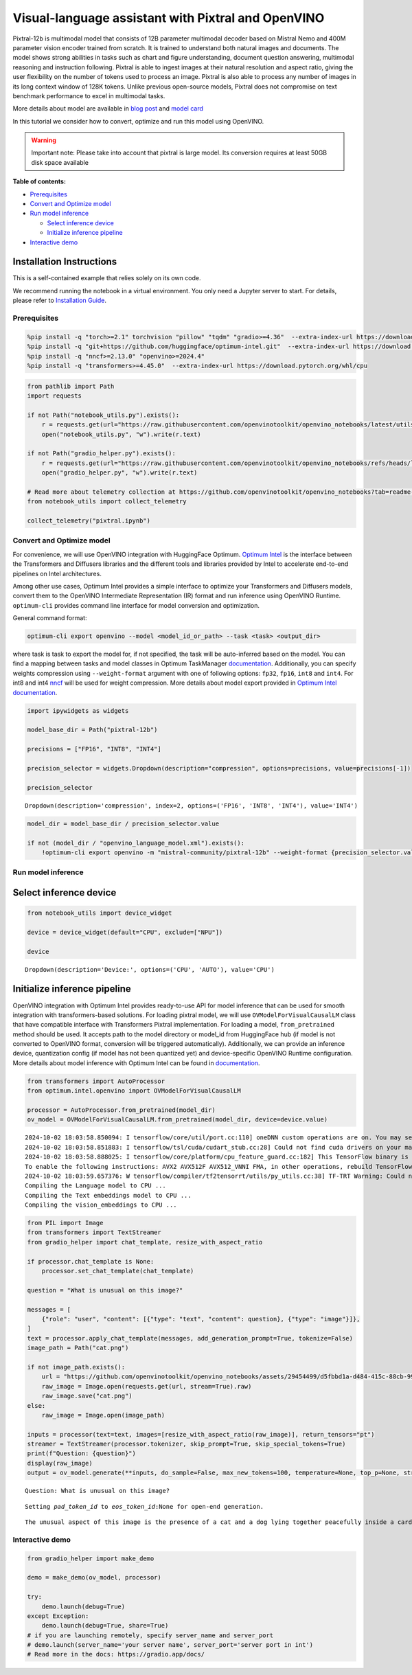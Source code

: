 Visual-language assistant with Pixtral and OpenVINO
===================================================

Pixtral-12b is multimodal model that consists of 12B parameter
multimodal decoder based on Mistral Nemo and 400M parameter vision
encoder trained from scratch. It is trained to understand both natural
images and documents. The model shows strong abilities in tasks such as
chart and figure understanding, document question answering, multimodal
reasoning and instruction following. Pixtral is able to ingest images at
their natural resolution and aspect ratio, giving the user flexibility
on the number of tokens used to process an image. Pixtral is also able
to process any number of images in its long context window of 128K
tokens. Unlike previous open-source models, Pixtral does not compromise
on text benchmark performance to excel in multimodal tasks.

.. image:: https://mistral.ai/images/news/pixtral-12b/pixtral-model-architecture.png

More details about model are available in `blog
post <https://mistral.ai/news/pixtral-12b/>`__ and `model
card <https://huggingface.co/mistralai/Pixtral-12B-2409>`__

In this tutorial we consider how to convert, optimize and run this model
using OpenVINO.

.. warning::

   Important note: Please take into account that pixtral is large model.
   Its conversion requires at least 50GB disk space available


**Table of contents:**


-  `Prerequisites <#prerequisites>`__
-  `Convert and Optimize model <#convert-and-optimize-model>`__
-  `Run model inference <#run-model-inference>`__

   -  `Select inference device <#select-inference-device>`__
   -  `Initialize inference pipeline <#initialize-inference-pipeline>`__

-  `Interactive demo <#interactive-demo>`__

Installation Instructions
~~~~~~~~~~~~~~~~~~~~~~~~~

This is a self-contained example that relies solely on its own code.

We recommend running the notebook in a virtual environment. You only
need a Jupyter server to start. For details, please refer to
`Installation
Guide <https://github.com/openvinotoolkit/openvino_notebooks/blob/latest/README.md#-installation-guide>`__.

Prerequisites
-------------



.. code:: ipython3

    %pip install -q "torch>=2.1" torchvision "pillow" "tqdm" "gradio>=4.36"  --extra-index-url https://download.pytorch.org/whl/cpu
    %pip install -q "git+https://github.com/huggingface/optimum-intel.git"  --extra-index-url https://download.pytorch.org/whl/cpu
    %pip install -q "nncf>=2.13.0" "openvino>=2024.4"
    %pip install -q "transformers>=4.45.0"  --extra-index-url https://download.pytorch.org/whl/cpu

.. code:: ipython3

    from pathlib import Path
    import requests
    
    if not Path("notebook_utils.py").exists():
        r = requests.get(url="https://raw.githubusercontent.com/openvinotoolkit/openvino_notebooks/latest/utils/notebook_utils.py")
        open("notebook_utils.py", "w").write(r.text)
    
    if not Path("gradio_helper.py").exists():
        r = requests.get(url="https://raw.githubusercontent.com/openvinotoolkit/openvino_notebooks/refs/heads/latest/notebooks/pixtral/gradio_helper.py")
        open("gradio_helper.py", "w").write(r.text)
    
    # Read more about telemetry collection at https://github.com/openvinotoolkit/openvino_notebooks?tab=readme-ov-file#-telemetry
    from notebook_utils import collect_telemetry
    
    collect_telemetry("pixtral.ipynb")

Convert and Optimize model
--------------------------



For convenience, we will use OpenVINO integration with HuggingFace
Optimum. `Optimum
Intel <https://huggingface.co/docs/optimum/intel/index>`__ is the
interface between the Transformers and Diffusers libraries and the
different tools and libraries provided by Intel to accelerate end-to-end
pipelines on Intel architectures.

Among other use cases, Optimum Intel provides a simple interface to
optimize your Transformers and Diffusers models, convert them to the
OpenVINO Intermediate Representation (IR) format and run inference using
OpenVINO Runtime. ``optimum-cli`` provides command line interface for
model conversion and optimization.

General command format:

.. code:: bash

   optimum-cli export openvino --model <model_id_or_path> --task <task> <output_dir>

where task is task to export the model for, if not specified, the task
will be auto-inferred based on the model. You can find a mapping between
tasks and model classes in Optimum TaskManager
`documentation <https://huggingface.co/docs/optimum/exporters/task_manager>`__.
Additionally, you can specify weights compression using
``--weight-format`` argument with one of following options: ``fp32``,
``fp16``, ``int8`` and ``int4``. For int8 and int4
`nncf <https://github.com/openvinotoolkit/nncf>`__ will be used for
weight compression. More details about model export provided in `Optimum
Intel
documentation <https://huggingface.co/docs/optimum/intel/openvino/export#export-your-model>`__.

.. code:: ipython3

    import ipywidgets as widgets
    
    model_base_dir = Path("pixtral-12b")
    
    precisions = ["FP16", "INT8", "INT4"]
    
    precision_selector = widgets.Dropdown(description="compression", options=precisions, value=precisions[-1])
    
    precision_selector




.. parsed-literal::

    Dropdown(description='compression', index=2, options=('FP16', 'INT8', 'INT4'), value='INT4')



.. code:: ipython3

    model_dir = model_base_dir / precision_selector.value
    
    if not (model_dir / "openvino_language_model.xml").exists():
        !optimum-cli export openvino -m "mistral-community/pixtral-12b" --weight-format {precision_selector.value.lower()} {model_dir}

Run model inference
-------------------



Select inference device
~~~~~~~~~~~~~~~~~~~~~~~



.. code:: ipython3

    from notebook_utils import device_widget
    
    device = device_widget(default="CPU", exclude=["NPU"])
    
    device




.. parsed-literal::

    Dropdown(description='Device:', options=('CPU', 'AUTO'), value='CPU')



Initialize inference pipeline
~~~~~~~~~~~~~~~~~~~~~~~~~~~~~



OpenVINO integration with Optimum Intel provides ready-to-use API for
model inference that can be used for smooth integration with
transformers-based solutions. For loading pixtral model, we will use
``OVModelForVisualCausalLM`` class that have compatible interface with
Transformers Pixtral implementation. For loading a model,
``from_pretrained`` method should be used. It accepts path to the model
directory or model_id from HuggingFace hub (if model is not converted to
OpenVINO format, conversion will be triggered automatically).
Additionally, we can provide an inference device, quantization config
(if model has not been quantized yet) and device-specific OpenVINO
Runtime configuration. More details about model inference with Optimum
Intel can be found in
`documentation <https://huggingface.co/docs/optimum/intel/openvino/inference>`__.

.. code:: ipython3

    from transformers import AutoProcessor
    from optimum.intel.openvino import OVModelForVisualCausalLM
    
    processor = AutoProcessor.from_pretrained(model_dir)
    ov_model = OVModelForVisualCausalLM.from_pretrained(model_dir, device=device.value)


.. parsed-literal::

    2024-10-02 18:03:58.850094: I tensorflow/core/util/port.cc:110] oneDNN custom operations are on. You may see slightly different numerical results due to floating-point round-off errors from different computation orders. To turn them off, set the environment variable `TF_ENABLE_ONEDNN_OPTS=0`.
    2024-10-02 18:03:58.851883: I tensorflow/tsl/cuda/cudart_stub.cc:28] Could not find cuda drivers on your machine, GPU will not be used.
    2024-10-02 18:03:58.888025: I tensorflow/core/platform/cpu_feature_guard.cc:182] This TensorFlow binary is optimized to use available CPU instructions in performance-critical operations.
    To enable the following instructions: AVX2 AVX512F AVX512_VNNI FMA, in other operations, rebuild TensorFlow with the appropriate compiler flags.
    2024-10-02 18:03:59.657376: W tensorflow/compiler/tf2tensorrt/utils/py_utils.cc:38] TF-TRT Warning: Could not find TensorRT
    Compiling the Language model to CPU ...
    Compiling the Text embeddings model to CPU ...
    Compiling the vision_embeddings to CPU ...
    

.. code:: ipython3

    from PIL import Image
    from transformers import TextStreamer
    from gradio_helper import chat_template, resize_with_aspect_ratio
    
    if processor.chat_template is None:
        processor.set_chat_template(chat_template)
    
    question = "What is unusual on this image?"
    
    messages = [
        {"role": "user", "content": [{"type": "text", "content": question}, {"type": "image"}]},
    ]
    text = processor.apply_chat_template(messages, add_generation_prompt=True, tokenize=False)
    image_path = Path("cat.png")
    
    if not image_path.exists():
        url = "https://github.com/openvinotoolkit/openvino_notebooks/assets/29454499/d5fbbd1a-d484-415c-88cb-9986625b7b11"
        raw_image = Image.open(requests.get(url, stream=True).raw)
        raw_image.save("cat.png")
    else:
        raw_image = Image.open(image_path)
    
    inputs = processor(text=text, images=[resize_with_aspect_ratio(raw_image)], return_tensors="pt")
    streamer = TextStreamer(processor.tokenizer, skip_prompt=True, skip_special_tokens=True)
    print(f"Question: {question}")
    display(raw_image)
    output = ov_model.generate(**inputs, do_sample=False, max_new_tokens=100, temperature=None, top_p=None, streamer=streamer)


.. parsed-literal::

    Question: What is unusual on this image?
    


.. image:: pixtral-with-output_files/pixtral-with-output_12_1.png


.. parsed-literal::

    Setting `pad_token_id` to `eos_token_id`:None for open-end generation.
    

.. parsed-literal::

    The unusual aspect of this image is the presence of a cat and a dog lying together peacefully inside a cardboard box. This is not a common sight, as cats and dogs are often perceived as being natural enemies or at least not inclined to share spaces closely. The image portrays a harmonious and playful interaction between the two animals, which challenges typical stereotypes about their relationship.
    

Interactive demo
----------------



.. code:: ipython3

    from gradio_helper import make_demo
    
    demo = make_demo(ov_model, processor)
    
    try:
        demo.launch(debug=True)
    except Exception:
        demo.launch(debug=True, share=True)
    # if you are launching remotely, specify server_name and server_port
    # demo.launch(server_name='your server name', server_port='server port in int')
    # Read more in the docs: https://gradio.app/docs/
